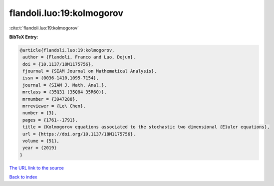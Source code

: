 flandoli.luo:19:kolmogorov
==========================

:cite:t:`flandoli.luo:19:kolmogorov`

**BibTeX Entry:**

.. code-block:: bibtex

   @article{flandoli.luo:19:kolmogorov,
    author = {Flandoli, Franco and Luo, Dejun},
    doi = {10.1137/18M1175756},
    fjournal = {SIAM Journal on Mathematical Analysis},
    issn = {0036-1410,1095-7154},
    journal = {SIAM J. Math. Anal.},
    mrclass = {35Q31 (35Q84 35R60)},
    mrnumber = {3947288},
    mrreviewer = {Le\ Chen},
    number = {3},
    pages = {1761--1791},
    title = {Kolmogorov equations associated to the stochastic two dimensional {E}uler equations},
    url = {https://doi.org/10.1137/18M1175756},
    volume = {51},
    year = {2019}
   }
`The URL link to the source <ttps://doi.org/10.1137/18M1175756}>`_


`Back to index <../By-Cite-Keys.html>`_
